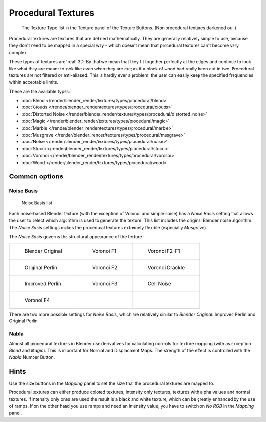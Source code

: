 
*******************
Procedural Textures
*******************

.. figure:: /images/25-Manual-Textures-Procedural-Menu.jpg
   :width: 240px

   The Texture Type list in the Texture panel of the Texture Buttons. (Non procedural textures darkened out.)


Procedural textures are textures that are defined mathematically.
They are generally relatively simple to use, because they don't need to be mapped in a special
way - which doesn't mean that procedural textures can't become very complex.

These types of textures are 'real' 3D. By that we mean that they fit together perfectly at the
edges and continue to look like what they are meant to look like even when they are cut;
as if a block of wood had really been cut in two.
Procedural textures are not filtered or anti-aliased. This is hardly ever a problem:
the user can easily keep the specified frequencies within acceptable limits.

These are the available types:


- :doc:`Blend </render/blender_render/textures/types/procedural/blend>`
- :doc:`Clouds </render/blender_render/textures/types/procedural/clouds>`
- :doc:`Distorted Noise </render/blender_render/textures/types/procedural/distorted_noise>`
- :doc:`Magic </render/blender_render/textures/types/procedural/magic>`
- :doc:`Marble </render/blender_render/textures/types/procedural/marble>`
- :doc:`Musgrave </render/blender_render/textures/types/procedural/musgrave>`
- :doc:`Noise </render/blender_render/textures/types/procedural/noise>`
- :doc:`Stucci </render/blender_render/textures/types/procedural/stucci>`
- :doc:`Voronoi </render/blender_render/textures/types/procedural/voronoi>`
- :doc:`Wood </render/blender_render/textures/types/procedural/wood>`


Common options
==============

Noise Basis
-----------

.. figure:: /images/Doc-26-Manual-Textures-Procedural-Noise-Basis.jpg
   :width: 300px

   Noise Basis list


Each noise-based Blender texture (with the exception of Voronoi and simple noise) has a
*Noise Basis* setting that allows the user to select which algorithm is used to
generate the texture. This list includes the original Blender noise algorithm.
The *Noise Basis* settings makes the procedural textures extremely flexible
(especially *Musgrave*).

The *Noise Basis* governs the structural appearance of the texture :


.. list-table::

   * - .. figure:: /images/NoiseBasisBlenderOriginal.jpg
          :width: 160px

          Blender Original

     - .. figure:: /images/NoiseBasisVoronoiF1.jpg
          :width: 160px

          Voronoi F1

     - .. figure:: /images/NoiseBasisVoronoiF2-F1.jpg
          :width: 160px

          Voronoi F2-F1

   * - .. figure:: /images/NoiseBasisOriginalPerlin.jpg
          :width: 160px

          Original Perlin

     - .. figure:: /images/NoiseBasisVoronoiF2.jpg
          :width: 160px

          Voronoi F2

     - .. figure:: /images/NoiseBasisVoronoiCrackle.jpg
          :width: 160px

          Voronoi Crackle

   * - .. figure:: /images/NoiseBasisImprovedPerlin.jpg
          :width: 160px

          Improved Perlin

     - .. figure:: /images/NoiseBasisVoronoiF3.jpg
          :width: 160px

          Voronoi F3

     - .. figure:: /images/NoiseBasisCellNoise.jpg
          :width: 160px

          Cell Noise

   * - .. figure:: /images/NoiseBasisVoronoiF4.jpg
          :width: 160px

          Voronoi F4

     -

     -


There are two more possible settings for *Noise Basis*,
which are relatively similar to *Blender Original*:
Improved Perlin and Original Perlin


Nabla
-----

Almost all procedural textures in Blender use derivatives for calculating normals for texture
mapping (with as exception *Blend* and *Magic*).
This is important for Normal and Displacment Maps.
The strength of the effect is controlled with the *Nabla* Number Button.


Hints
=====

Use the size buttons in the *Mapping* panel to set the size that the procedural
textures are mapped to.

Procedural textures can either produce colored textures, intensity only textures,
textures with alpha values and normal textures.
If intensity only ones are used the result is a black and white texture,
which can be greatly enhanced by the use of ramps.
If on the other hand you use ramps and need an intensity value,
you have to switch on *No RGB* in the *Mapping* panel.


